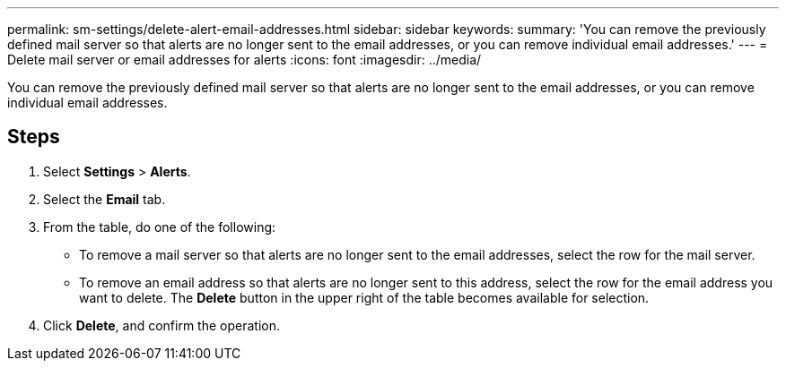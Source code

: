 ---
permalink: sm-settings/delete-alert-email-addresses.html
sidebar: sidebar
keywords: 
summary: 'You can remove the previously defined mail server so that alerts are no longer sent to the email addresses, or you can remove individual email addresses.'
---
= Delete mail server or email addresses for alerts
:icons: font
:imagesdir: ../media/

[.lead]
You can remove the previously defined mail server so that alerts are no longer sent to the email addresses, or you can remove individual email addresses.

== Steps

. Select *Settings* > *Alerts*.
. Select the *Email* tab.
. From the table, do one of the following:
 ** To remove a mail server so that alerts are no longer sent to the email addresses, select the row for the mail server.
 ** To remove an email address so that alerts are no longer sent to this address, select the row for the email address you want to delete.
The *Delete* button in the upper right of the table becomes available for selection.
. Click *Delete*, and confirm the operation.
